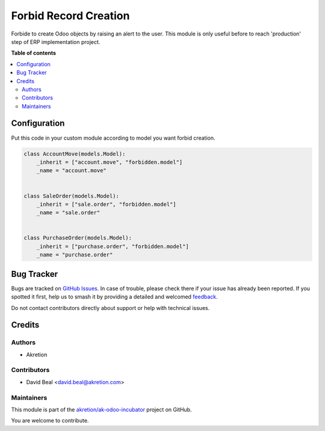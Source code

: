 ======================
Forbid Record Creation
======================

.. 
   !!!!!!!!!!!!!!!!!!!!!!!!!!!!!!!!!!!!!!!!!!!!!!!!!!!!
   !! This file is generated by oca-gen-addon-readme !!
   !! changes will be overwritten.                   !!
   !!!!!!!!!!!!!!!!!!!!!!!!!!!!!!!!!!!!!!!!!!!!!!!!!!!!
   !! source digest: sha256:248fb48b4eb90ff83dc3d0a15fbc49ebd140492073befeb8572d7e7799d90960
   !!!!!!!!!!!!!!!!!!!!!!!!!!!!!!!!!!!!!!!!!!!!!!!!!!!!

.. |badge1| image:: https://img.shields.io/badge/maturity-Beta-yellow.png
    :target: https://odoo-community.org/page/development-status
    :alt: Beta
.. |badge2| image:: https://img.shields.io/badge/licence-AGPL--3-blue.png
    :target: http://www.gnu.org/licenses/agpl-3.0-standalone.html
    :alt: License: AGPL-3
.. |badge3| image:: https://img.shields.io/badge/github-akretion%2Fak--odoo--incubator-lightgray.png?logo=github
    :target: https://github.com/akretion/ak-odoo-incubator/tree/14.0/forbid_record_creation
    :alt: akretion/ak-odoo-incubator

|badge1| |badge2| |badge3|

Forbide to create Odoo objects by raising an alert to the user.
This module is only useful before to reach 'production' step of ERP implementation project.

**Table of contents**

.. contents::
   :local:

Configuration
=============

Put this code in your custom module according to model
you want forbid creation.

.. code:: python

    class AccountMove(models.Model):
        _inherit = ["account.move", "forbidden.model"]
        _name = "account.move"


    class SaleOrder(models.Model):
        _inherit = ["sale.order", "forbidden.model"]
        _name = "sale.order"


    class PurchaseOrder(models.Model):
        _inherit = ["purchase.order", "forbidden.model"]
        _name = "purchase.order"

Bug Tracker
===========

Bugs are tracked on `GitHub Issues <https://github.com/akretion/ak-odoo-incubator/issues>`_.
In case of trouble, please check there if your issue has already been reported.
If you spotted it first, help us to smash it by providing a detailed and welcomed
`feedback <https://github.com/akretion/ak-odoo-incubator/issues/new?body=module:%20forbid_record_creation%0Aversion:%2014.0%0A%0A**Steps%20to%20reproduce**%0A-%20...%0A%0A**Current%20behavior**%0A%0A**Expected%20behavior**>`_.

Do not contact contributors directly about support or help with technical issues.

Credits
=======

Authors
~~~~~~~

* Akretion

Contributors
~~~~~~~~~~~~

* David Beal <david.beal@akretion.com>

Maintainers
~~~~~~~~~~~

This module is part of the `akretion/ak-odoo-incubator <https://github.com/akretion/ak-odoo-incubator/tree/14.0/forbid_record_creation>`_ project on GitHub.

You are welcome to contribute.
